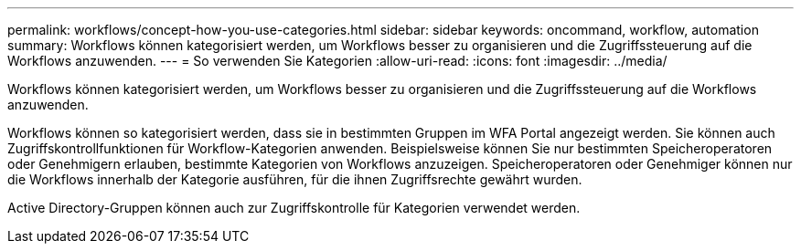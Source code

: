 ---
permalink: workflows/concept-how-you-use-categories.html 
sidebar: sidebar 
keywords: oncommand, workflow, automation 
summary: Workflows können kategorisiert werden, um Workflows besser zu organisieren und die Zugriffssteuerung auf die Workflows anzuwenden. 
---
= So verwenden Sie Kategorien
:allow-uri-read: 
:icons: font
:imagesdir: ../media/


[role="lead"]
Workflows können kategorisiert werden, um Workflows besser zu organisieren und die Zugriffssteuerung auf die Workflows anzuwenden.

Workflows können so kategorisiert werden, dass sie in bestimmten Gruppen im WFA Portal angezeigt werden. Sie können auch Zugriffskontrollfunktionen für Workflow-Kategorien anwenden. Beispielsweise können Sie nur bestimmten Speicheroperatoren oder Genehmigern erlauben, bestimmte Kategorien von Workflows anzuzeigen. Speicheroperatoren oder Genehmiger können nur die Workflows innerhalb der Kategorie ausführen, für die ihnen Zugriffsrechte gewährt wurden.

Active Directory-Gruppen können auch zur Zugriffskontrolle für Kategorien verwendet werden.
